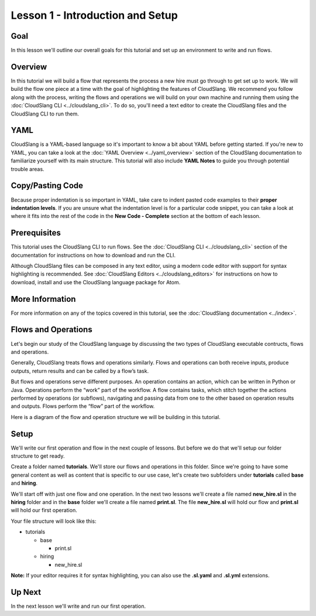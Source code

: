 Lesson 1 - Introduction and Setup
=================================

Goal
----

In this lesson we'll outline our overall goals for this tutorial and set
up an environment to write and run flows.

Overview
--------

In this tutorial we will build a flow that represents the process a new
hire must go through to get set up to work. We will build the flow one
piece at a time with the goal of highlighting the features of
CloudSlang. We recommend you follow along with the process, writing the
flows and operations we will build on your own machine and running them
using the :doc:`CloudSlang CLI <../cloudslang_cli>`. To do so, you'll
need a text editor to create the CloudSlang files and the CloudSlang CLI
to run them.

YAML
----

CloudSlang is a YAML-based language so it's important to know a bit
about YAML before getting started. If you're new to YAML, you can take a
look at the :doc:`YAML Overview <../yaml_overview>` section of the
CloudSlang documentation to familiarize yourself with its main
structure. This tutorial will also include **YAML Notes** to guide you
through potential trouble areas.

Copy/Pasting Code
-----------------

Because proper indentation is so important in YAML, take care to indent pasted
code examples to their **proper indentation levels**. If you are unsure what the
indentation level is for a particular code snippet, you can take a look at where
it fits into the rest of the code in the **New Code - Complete** section at the
bottom of each lesson. 

Prerequisites
-------------

This tutorial uses the CloudSlang CLI to run flows. See the :doc:`CloudSlang
CLI <../cloudslang_cli>` section of the documentation for
instructions on how to download and run the CLI.

Although CloudSlang files can be composed in any text editor, using a
modern code editor with support for syntax highlighting is
recommended. See :doc:`CloudSlang Editors <../cloudslang_editors>` for
instructions on how to download, install and use the CloudSlang language
package for Atom.

More Information
----------------

For more information on any of the topics covered in this tutorial, see
the :doc:`CloudSlang documentation <../index>`.

Flows and Operations
--------------------

Let's begin our study of the CloudSlang language by discussing the two types of
CloudSlang executable contructs, flows and operations.

Generally, CloudSlang treats flows and operations similarly. Flows and
operations can both receive inputs, produce outputs, return results and can be
called by a flow’s task.

But flows and operations serve different purposes. An operation contains an
action, which can be written in Python or Java. Operations perform the “work”
part of the workflow. A flow contains tasks, which stitch together the actions
performed by operations (or subflows), navigating and passing data from one
to the other based on operation results and outputs. Flows perform the “flow”
part of the workflow.

Here is a diagram of the flow and operation structure we will be building in
this tutorial.

.. figure:: ../images/flow_diagram.png
   :alt: Flow Diagram

Setup
-----

We'll write our first operation and flow in the next couple of lessons. But
before we do that we'll setup our folder structure to get ready.

Create a folder named **tutorials**. We'll store our flows and
operations in this folder. Since we're going to have some general
content as well as content that is specific to our use case, let's
create two subfolders under **tutorials** called **base** and
**hiring**.

We'll start off with just one flow and one operation. In the next two lessons
we'll create a file named **new_hire.sl** in the **hiring** folder and in the
**base** folder we'll create a file named **print.sl**. The file **new_hire.sl**
will hold our flow and **print.sl** will hold our first operation.

Your file structure will look like this:

-  tutorials

   -  base

      -  print.sl

   -  hiring

      -  new_hire.sl

**Note:** If your editor requires it for syntax highlighting, you can
also use the **.sl.yaml** and **.sl.yml** extensions.

Up Next
-------

In the next lesson we'll write and run our first operation.
